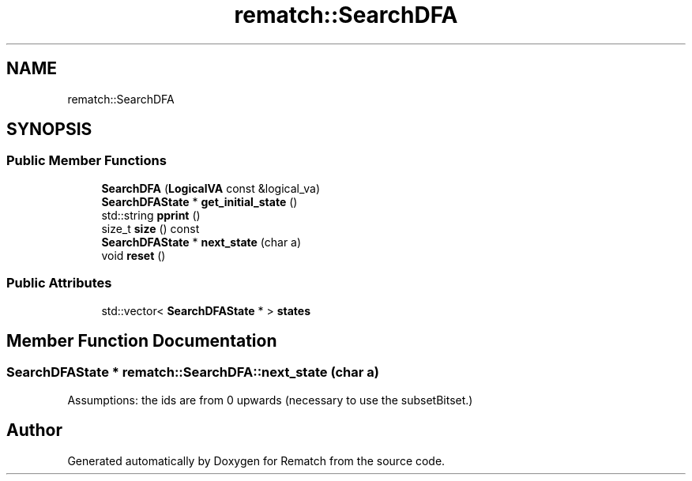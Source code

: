 .TH "rematch::SearchDFA" 3 "Tue Jan 31 2023" "Version 1" "Rematch" \" -*- nroff -*-
.ad l
.nh
.SH NAME
rematch::SearchDFA
.SH SYNOPSIS
.br
.PP
.SS "Public Member Functions"

.in +1c
.ti -1c
.RI "\fBSearchDFA\fP (\fBLogicalVA\fP const &logical_va)"
.br
.ti -1c
.RI "\fBSearchDFAState\fP * \fBget_initial_state\fP ()"
.br
.ti -1c
.RI "std::string \fBpprint\fP ()"
.br
.ti -1c
.RI "size_t \fBsize\fP () const"
.br
.ti -1c
.RI "\fBSearchDFAState\fP * \fBnext_state\fP (char a)"
.br
.ti -1c
.RI "void \fBreset\fP ()"
.br
.in -1c
.SS "Public Attributes"

.in +1c
.ti -1c
.RI "std::vector< \fBSearchDFAState\fP * > \fBstates\fP"
.br
.in -1c
.SH "Member Function Documentation"
.PP 
.SS "\fBSearchDFAState\fP * rematch::SearchDFA::next_state (char a)"
Assumptions: the ids are from 0 upwards (necessary to use the subsetBitset\&.)

.SH "Author"
.PP 
Generated automatically by Doxygen for Rematch from the source code\&.

